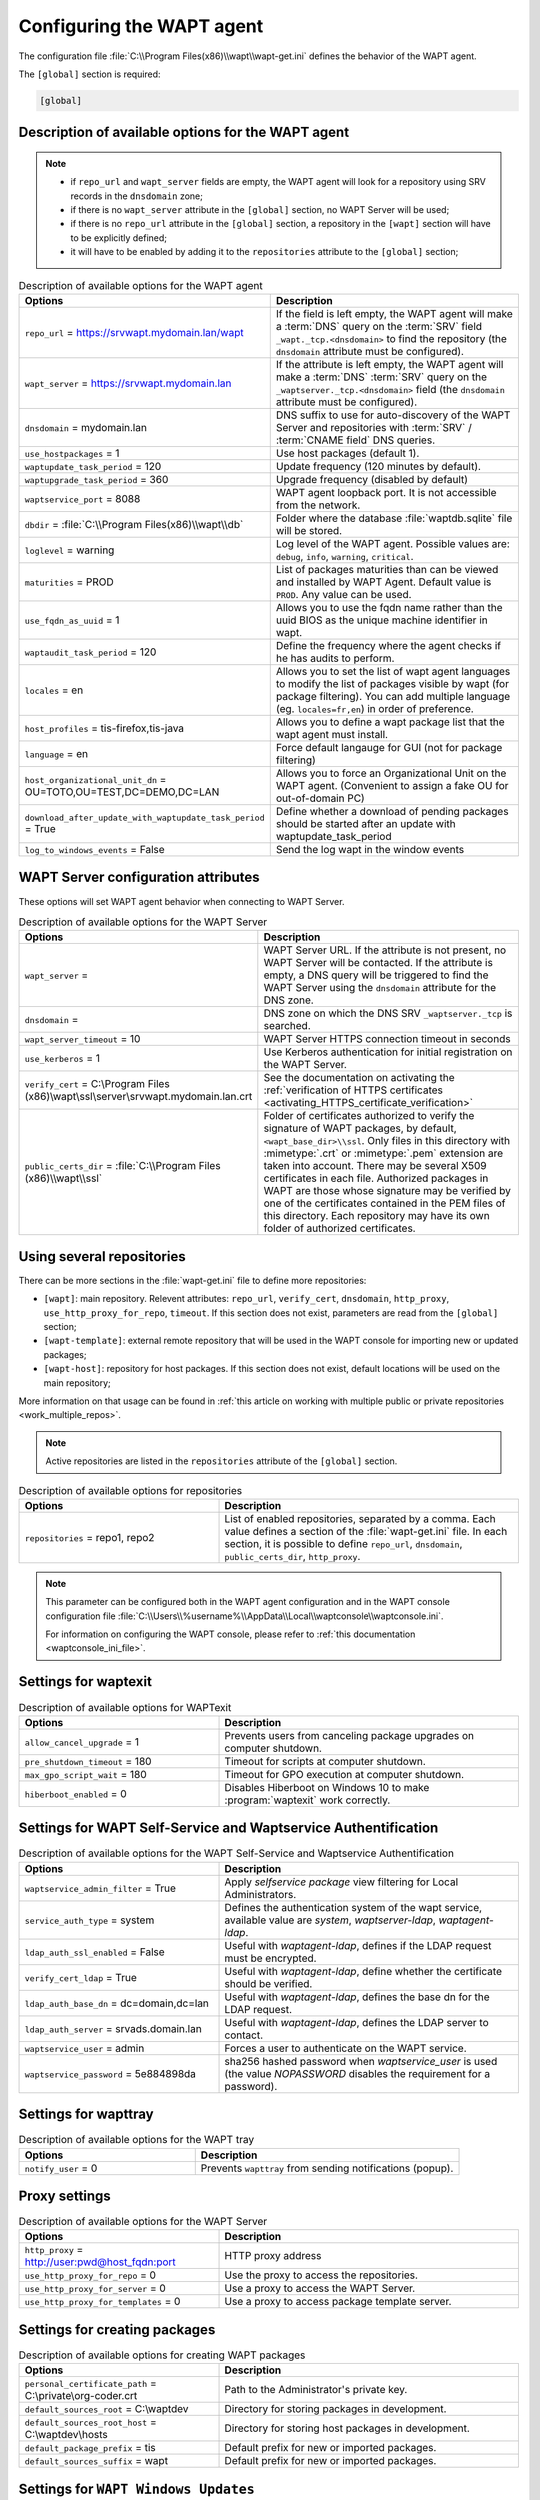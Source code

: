 .. Reminder for header structure:
   Niveau 1: ====================
   Niveau 2: --------------------
   Niveau 3: ++++++++++++++++++++
   Niveau 4: """"""""""""""""""""
   Niveau 5: ^^^^^^^^^^^^^^^^^^^^

.. meta::
   :description: Configuring the WAPT agent
   :keywords: wapt-get.ini, configuration, documentation, WAPT

.. _wapt-get-ini:

Configuring the WAPT agent
==========================

The configuration file :file:`C:\\Program Files(x86)\\wapt\\wapt-get.ini`
defines the behavior of the WAPT agent.

The ``[global]`` section is required:

.. code-block:: ini

  [global]

Description of available options for the WAPT agent
---------------------------------------------------

.. note::

  * if ``repo_url`` and ``wapt_server`` fields are empty, the WAPT agent
    will look for a repository using SRV records in the ``dnsdomain`` zone;

  * if there is no ``wapt_server`` attribute in the ``[global]`` section,
    no WAPT Server will be used;

  * if there is no ``repo_url`` attribute in the ``[global]`` section,
    a repository in the ``[wapt]`` section will have to be explicitly defined;

  * it will have to be enabled by adding it to the ``repositories``
    attribute to the ``[global]`` section;

.. list-table:: Description of available options for the WAPT agent
  :header-rows: 1
  :widths: 40 60

  * - Options
    - Description
  * - ``repo_url`` = https://srvwapt.mydomain.lan/wapt
    - If the field is left empty, the WAPT agent will make a :term:`DNS`
      query on the :term:`SRV` field ``_wapt._tcp.<dnsdomain>`` to find
      the repository (the ``dnsdomain`` attribute must be configured).
  * - ``wapt_server`` = https://srvwapt.mydomain.lan
    - If the attribute is left empty, the WAPT agent will make a
      :term:`DNS` :term:`SRV` query on the ``_waptserver._tcp.<dnsdomain>``
      field (the ``dnsdomain`` attribute must be configured).
  * - ``dnsdomain`` = mydomain.lan
    - DNS suffix to use for auto-discovery of the WAPT Server and
      repositories with :term:`SRV` / :term:`CNAME field` DNS queries.
  * - ``use_hostpackages`` = 1
    - Use host packages (default 1).
  * - ``waptupdate_task_period`` = 120
    - Update frequency (120 minutes by default).
  * - ``waptupgrade_task_period`` = 360
    - Upgrade frequency (disabled by default)
  * - ``waptservice_port`` = 8088
    - WAPT agent loopback port. It is not accessible from the network.
  * - ``dbdir`` = :file:`C:\\Program Files(x86)\\wapt\\db`
    - Folder where the database :file:`waptdb.sqlite` file will be stored.
  * - ``loglevel`` = warning
    - Log level of the WAPT agent. Possible values are: ``debug``,
      ``info``, ``warning``, ``critical``.
  * - ``maturities`` = PROD
    - List of packages maturities than can be viewed and installed by
      WAPT Agent. Default value is ``PROD``. Any value can be used.
  * - ``use_fqdn_as_uuid`` = 1
    - Allows you to use the fqdn name rather than the uuid BIOS
      as the unique machine identifier in wapt.
  * - ``waptaudit_task_period`` = 120
    - Define the frequency where the agent checks if he has audits to perform.
  * - ``locales`` = en
    - Allows you to set the list of wapt agent languages to modify the list
      of packages visible by wapt (for package filtering).
      You can add multiple language (eg. ``locales=fr,en``)
      in order of preference.
  * - ``host_profiles`` = tis-firefox,tis-java
    - Allows you to define a wapt package list that the wapt agent must install.
  * - ``language`` = en
    - Force default langauge for GUI (not for package filtering)
  * - ``host_organizational_unit_dn`` = OU=TOTO,OU=TEST,DC=DEMO,DC=LAN
    - Allows you to force an Organizational Unit on the WAPT agent.
      (Convenient to assign a fake OU for out-of-domain PC)
  * - ``download_after_update_with_waptupdate_task_period`` = True
    - Define whether a download of pending packages should be started
      after an update with waptupdate_task_period
  * - ``log_to_windows_events`` = False
    - Send the log wapt in the window events

.. _wapt-get-ini-waptserver:
.. _wapt-get-ini-kerberos:

WAPT Server configuration attributes
------------------------------------

These options will set WAPT agent behavior when connecting to WAPT Server.

.. list-table:: Description of available options for the WAPT Server
  :header-rows: 1
  :widths: 40 60

  * - Options
    - Description
  * - ``wapt_server`` =
    - WAPT Server URL. If the attribute is not present, no WAPT Server will be contacted.
      If the attribute is empty, a DNS query will be triggered
      to find the WAPT Server using the ``dnsdomain`` attribute for the DNS zone.
  * - ``dnsdomain`` =
    - DNS zone on which the DNS SRV ``_waptserver._tcp`` is searched.
  * - ``wapt_server_timeout`` = 10
    - WAPT Server HTTPS connection timeout in seconds
  * - ``use_kerberos`` = 1
    - Use Kerberos authentication for initial registration on the WAPT Server.
  * - ``verify_cert`` = C:\\Program Files (x86)\\wapt\\ssl\\server\\srvwapt.mydomain.lan.crt
    - See the documentation on activating the :ref:`verification
      of HTTPS certificates <activating_HTTPS_certificate_verification>`
  * - ``public_certs_dir`` = :file:`C:\\Program Files (x86)\\wapt\\ssl`
    - Folder of certificates authorized to verify the signature of WAPT packages,
      by default, ``<wapt_base_dir>\\ssl``. Only files in this directory with
      :mimetype:`.crt` or :mimetype:`.pem` extension are taken into account.
      There may be several X509 certificates in each file.
      Authorized packages in WAPT are those whose signature may be verified
      by one of the certificates contained in the PEM files of this directory.
      Each repository may have its own folder of authorized certificates.

.. _wapt-get-ini-repositories:

Using several repositories
--------------------------

There can be more sections in the :file:`wapt-get.ini` file
to define more repositories:

* ``[wapt]``: main repository. Relevent attributes: ``repo_url``,
  ``verify_cert``, ``dnsdomain``, ``http_proxy``, ``use_http_proxy_for_repo``,
  ``timeout``. If this section does not exist, parameters are read
  from the ``[global]`` section;

* ``[wapt-template]``: external remote repository that will be used in the WAPT
  console for importing new or updated packages;

* ``[wapt-host]``: repository for host packages. If this section
  does not exist, default locations will be used on the main repository;

More information on that usage can be found in :ref:`this article on working
with multiple public or private repositories <work_multiple_repos>`.

.. note::

  Active repositories are listed in the ``repositories`` attribute
  of the ``[global]`` section.

.. list-table:: Description of available options for repositories
  :header-rows: 1
  :widths: 40 60

  * - Options
    - Description
  * - ``repositories`` = repo1, repo2
    - List of enabled repositories, separated by a comma. Each value defines a
      section of the :file:`wapt-get.ini` file. In each section, it is possible
      to define ``repo_url``, ``dnsdomain``, ``public_certs_dir``,
      ``http_proxy``.

.. note::

  This parameter can be configured both in the WAPT agent configuration
  and in the WAPT console configuration file
  :file:`C:\\Users\\%username%\\AppData\\Local\\waptconsole\\waptconsole.ini`.

  For information on configuring the WAPT console,
  please refer to :ref:`this documentation <waptconsole_ini_file>`.

.. _waptexit_ini_file:

Settings for waptexit
---------------------

.. list-table:: Description of available options for WAPTexit
  :header-rows: 1
  :widths: 40 60

  * - Options
    - Description
  * - ``allow_cancel_upgrade`` = 1
    - Prevents users from canceling package upgrades on computer shutdown.
  * - ``pre_shutdown_timeout`` = 180
    - Timeout for scripts at computer shutdown.
  * - ``max_gpo_script_wait`` = 180
    - Timeout for GPO execution at computer shutdown.
  * - ``hiberboot_enabled`` = 0
    - Disables Hiberboot on Windows 10 to make :program:`waptexit`
      work correctly.

.. _waptself_ini_file:

Settings for WAPT Self-Service and Waptservice Authentification
---------------------------------------------------------------

.. list-table:: Description of available options for the WAPT Self-Service
  and Waptservice Authentification
  :header-rows: 1
  :widths: 40 60

  * - Options
    - Description
  * - ``waptservice_admin_filter`` = True
    - Apply *selfservice package* view filtering for Local Administrators.
  * - ``service_auth_type`` = system
    - Defines the authentication system of the wapt service,
      available value are *system*, *waptserver-ldap*, *waptagent-ldap*.
  * - ``ldap_auth_ssl_enabled`` = False
    - Useful with *waptagent-ldap*, defines if the LDAP request must be encrypted.
  * - ``verify_cert_ldap`` = True
    - Useful with *waptagent-ldap*, define whether the certificate
      should be verified.
  * - ``ldap_auth_base_dn`` = dc=domain,dc=lan
    - Useful with *waptagent-ldap*, defines the base dn for the LDAP request.
  * - ``ldap_auth_server`` = srvads.domain.lan
    - Useful with *waptagent-ldap*, defines the LDAP server to contact.
  * - ``waptservice_user`` = admin
    - Forces a user to authenticate on the WAPT service.
  * - ``waptservice_password`` = 5e884898da
    - sha256 hashed password when *waptservice_user* is used
      (the value *NOPASSWORD* disables the requirement for a password).

Settings for wapttray
---------------------

.. list-table:: Description of available options for the WAPT tray
  :header-rows: 1
  :widths: 40 60

  * - Options
    - Description
  * - ``notify_user`` = 0
    - Prevents ``wapttray`` from sending notifications (popup).

Proxy settings
--------------

.. list-table:: Description of available options for the WAPT Server
  :header-rows: 1
  :widths: 40 60

  * - Options
    - Description
  * - ``http_proxy`` = http://user:pwd@host_fqdn:port
    - HTTP proxy address
  * - ``use_http_proxy_for_repo`` = 0
    - Use the proxy to access the repositories.
  * - ``use_http_proxy_for_server`` = 0
    - Use a proxy to access the WAPT Server.
  * - ``use_http_proxy_for_templates`` = 0
    - Use a proxy to access package template server.

Settings for creating packages
------------------------------

.. list-table:: Description of available options for creating WAPT packages
  :header-rows: 1
  :widths: 40 60

  * - Options
    - Description
  * - ``personal_certificate_path`` = C:\\private\\org-coder.crt
    - Path to the Administrator's private key.
  * - ``default_sources_root`` = C:\\waptdev
    - Directory for storing packages in development.
  * - ``default_sources_root_host`` = C:\\waptdev\\hosts
    - Directory for storing host packages in development.
  * - ``default_package_prefix`` = tis
    - Default prefix for new or imported packages.
  * - ``default_sources_suffix`` = wapt
    - Default prefix for new or imported packages.

Settings for ``WAPT Windows Updates``
-------------------------------------

Refer to :ref:`this article on configuring WAPTWUA on the WAPT agent <wapt_wua_agent>`.

Overriding settings of *upload* functions
-----------------------------------------

It's possible to override :command:`upload` commands to define
a particular behavior when uploading packages. It's possible for example
to upload packages on several repositories, or via another protocol, etc.

To upload packages on the repository
(:command:`wapt-get upload-package` or :command:`build-upload`), use:

.. code-block:: ini

  upload_cmd="C:\\Program Files (x86)\\WinSCP\\WinSCP.exe" admin@srvwapt.mydomain.lan /upload %(waptfile)s

To upload host-packages on the repository (:command:`upload-package`
or :command:`build-upload` of a host package), use:

.. code-block:: ini

    upload_cmd_host="C:\\Program Files (x86)"\\putty\\pscp -v -l admin %(waptfile)s srvwapt.mydomain.lan:/var/www/wapt-host/

To launch a command after a package :command:`upload`, use:

.. code-block:: ini

    after_upload="C:\\Program Files (x86)"\\putty\\plink -v -l admin srvwapt.mydomain.lan "python /var/www/wapt/wapt-scanpackages.py /var/www/%(waptdir)s/"

Configuration of WAPT agents
----------------------------

After standard installation, the default configuration is:

.. code-block:: ini

     [global]
     waptupdate_task_period=120
     waptserver=https://srvwapt.mydomain.lan
     repo_url=https://srvwapt.mydomain.lan/wapt/
     use_hostpackages=1

Making changes in :file:`wapt-get.ini` and regenerating an agent
is not sufficient to push the new configuration.

You can create a WAPT package to push updated :file:`wapt-get.ini` settings.

The package is available from the Tranquil IT repository:
https://store.wapt.fr/wapt/tis-wapt-conf-policy_6_f913e7abc2f223c3e243cc7b7f95caa5.wapt:

.. code-block:: python

  # -*- coding: utf-8 -*-
  from setuphelpers import *

  uninstallkey = []

  def install():

    print('Modify max_gpo_script_wait')
    inifile_writestring(WAPT.config_filename,'global','max_gpo_script_wait',180)

    print('Modify Preshutdowntimeout')
    inifile_writestring(WAPT.config_filename,'global','pre_shutdown_timeout',180)

    print('Disable Hyberboot')
    inifile_writestring(WAPT.config_filename,'global','hiberboot_enabled',0)

    print('Disable Notify User')
    inifile_writestring(WAPT.config_filename,'global','notify_user',0)
